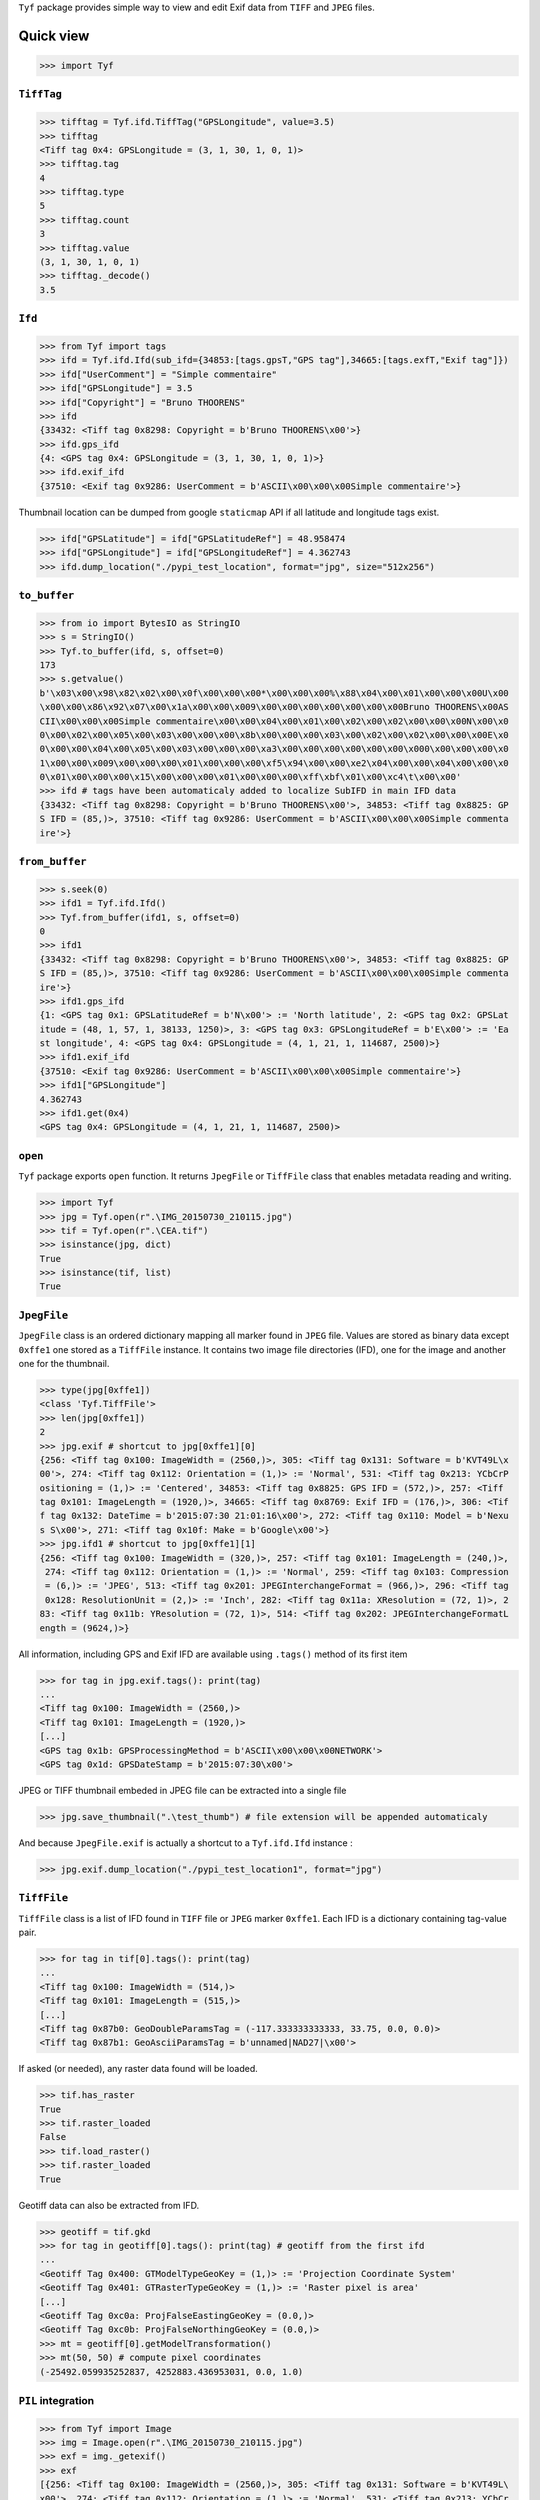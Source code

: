 ``Tyf`` package provides simple way to view and edit Exif data from 
``TIFF`` and ``JPEG`` files.

Quick view
==========

>>> import Tyf

``TiffTag``
-----------

>>> tifftag = Tyf.ifd.TiffTag("GPSLongitude", value=3.5)
>>> tifftag
<Tiff tag 0x4: GPSLongitude = (3, 1, 30, 1, 0, 1)>
>>> tifftag.tag
4
>>> tifftag.type
5
>>> tifftag.count
3
>>> tifftag.value
(3, 1, 30, 1, 0, 1)
>>> tifftag._decode()
3.5

``Ifd``
-------

>>> from Tyf import tags
>>> ifd = Tyf.ifd.Ifd(sub_ifd={34853:[tags.gpsT,"GPS tag"],34665:[tags.exfT,"Exif tag"]})
>>> ifd["UserComment"] = "Simple commentaire"
>>> ifd["GPSLongitude"] = 3.5
>>> ifd["Copyright"] = "Bruno THOORENS"
>>> ifd
{33432: <Tiff tag 0x8298: Copyright = b'Bruno THOORENS\x00'>}
>>> ifd.gps_ifd
{4: <GPS tag 0x4: GPSLongitude = (3, 1, 30, 1, 0, 1)>}
>>> ifd.exif_ifd
{37510: <Exif tag 0x9286: UserComment = b'ASCII\x00\x00\x00Simple commentaire'>}

Thumbnail location can be dumped from google ``staticmap`` API if all latitude and longitude tags exist.

>>> ifd["GPSLatitude"] = ifd["GPSLatitudeRef"] = 48.958474
>>> ifd["GPSLongitude"] = ifd["GPSLongitudeRef"] = 4.362743
>>> ifd.dump_location("./pypi_test_location", format="jpg", size="512x256")

.. image:: https://raw.githubusercontent.com/Moustikitos/tyf/master/test/pypi_test_location.jpg

``to_buffer``
-------------

>>> from io import BytesIO as StringIO
>>> s = StringIO()
>>> Tyf.to_buffer(ifd, s, offset=0)
173
>>> s.getvalue()
b'\x03\x00\x98\x82\x02\x00\x0f\x00\x00\x00*\x00\x00\x00%\x88\x04\x00\x01\x00\x00\x00U\x00
\x00\x00\x86\x92\x07\x00\x1a\x00\x00\x009\x00\x00\x00\x00\x00\x00\x00Bruno THOORENS\x00AS
CII\x00\x00\x00Simple commentaire\x00\x00\x04\x00\x01\x00\x02\x00\x02\x00\x00\x00N\x00\x0
0\x00\x02\x00\x05\x00\x03\x00\x00\x00\x8b\x00\x00\x00\x03\x00\x02\x00\x02\x00\x00\x00E\x0
0\x00\x00\x04\x00\x05\x00\x03\x00\x00\x00\xa3\x00\x00\x00\x00\x00\x00\x000\x00\x00\x00\x0
1\x00\x00\x009\x00\x00\x00\x01\x00\x00\x00\xf5\x94\x00\x00\xe2\x04\x00\x00\x04\x00\x00\x0
0\x01\x00\x00\x00\x15\x00\x00\x00\x01\x00\x00\x00\xff\xbf\x01\x00\xc4\t\x00\x00'
>>> ifd # tags have been automaticaly added to localize SubIFD in main IFD data
{33432: <Tiff tag 0x8298: Copyright = b'Bruno THOORENS\x00'>, 34853: <Tiff tag 0x8825: GP
S IFD = (85,)>, 37510: <Tiff tag 0x9286: UserComment = b'ASCII\x00\x00\x00Simple commenta
ire'>}

``from_buffer``
---------------

>>> s.seek(0)
>>> ifd1 = Tyf.ifd.Ifd()
>>> Tyf.from_buffer(ifd1, s, offset=0)
0
>>> ifd1
{33432: <Tiff tag 0x8298: Copyright = b'Bruno THOORENS\x00'>, 34853: <Tiff tag 0x8825: GP
S IFD = (85,)>, 37510: <Tiff tag 0x9286: UserComment = b'ASCII\x00\x00\x00Simple commenta
ire'>}
>>> ifd1.gps_ifd
{1: <GPS tag 0x1: GPSLatitudeRef = b'N\x00'> := 'North latitude', 2: <GPS tag 0x2: GPSLat
itude = (48, 1, 57, 1, 38133, 1250)>, 3: <GPS tag 0x3: GPSLongitudeRef = b'E\x00'> := 'Ea
st longitude', 4: <GPS tag 0x4: GPSLongitude = (4, 1, 21, 1, 114687, 2500)>}
>>> ifd1.exif_ifd
{37510: <Exif tag 0x9286: UserComment = b'ASCII\x00\x00\x00Simple commentaire'>}
>>> ifd1["GPSLongitude"]
4.362743
>>> ifd1.get(0x4)
<GPS tag 0x4: GPSLongitude = (4, 1, 21, 1, 114687, 2500)>

``open``
--------

``Tyf`` package exports ``open`` function. It returns ``JpegFile`` or 
``TiffFile`` class that enables metadata reading and writing.

>>> import Tyf
>>> jpg = Tyf.open(r".\IMG_20150730_210115.jpg")
>>> tif = Tyf.open(r".\CEA.tif")
>>> isinstance(jpg, dict)
True
>>> isinstance(tif, list)
True

``JpegFile``
------------

``JpegFile`` class is an ordered dictionary mapping all marker found in ``JPEG`` file.
Values are stored as binary data except ``0xffe1`` one stored as a ``TiffFile``
instance. It contains two image file directories (IFD), one for the image and 
another one for the thumbnail.

>>> type(jpg[0xffe1])
<class 'Tyf.TiffFile'>
>>> len(jpg[0xffe1])
2
>>> jpg.exif # shortcut to jpg[0xffe1][0]
{256: <Tiff tag 0x100: ImageWidth = (2560,)>, 305: <Tiff tag 0x131: Software = b'KVT49L\x
00'>, 274: <Tiff tag 0x112: Orientation = (1,)> := 'Normal', 531: <Tiff tag 0x213: YCbCrP
ositioning = (1,)> := 'Centered', 34853: <Tiff tag 0x8825: GPS IFD = (572,)>, 257: <Tiff 
tag 0x101: ImageLength = (1920,)>, 34665: <Tiff tag 0x8769: Exif IFD = (176,)>, 306: <Tif
f tag 0x132: DateTime = b'2015:07:30 21:01:16\x00'>, 272: <Tiff tag 0x110: Model = b'Nexu
s S\x00'>, 271: <Tiff tag 0x10f: Make = b'Google\x00'>}
>>> jpg.ifd1 # shortcut to jpg[0xffe1][1]
{256: <Tiff tag 0x100: ImageWidth = (320,)>, 257: <Tiff tag 0x101: ImageLength = (240,)>,
 274: <Tiff tag 0x112: Orientation = (1,)> := 'Normal', 259: <Tiff tag 0x103: Compression
 = (6,)> := 'JPEG', 513: <Tiff tag 0x201: JPEGInterchangeFormat = (966,)>, 296: <Tiff tag
 0x128: ResolutionUnit = (2,)> := 'Inch', 282: <Tiff tag 0x11a: XResolution = (72, 1)>, 2
83: <Tiff tag 0x11b: YResolution = (72, 1)>, 514: <Tiff tag 0x202: JPEGInterchangeFormatL
ength = (9624,)>}

All information, including GPS and Exif IFD are available using ``.tags()`` 
method of its first item

>>> for tag in jpg.exif.tags(): print(tag)
...
<Tiff tag 0x100: ImageWidth = (2560,)>
<Tiff tag 0x101: ImageLength = (1920,)>
[...]
<GPS tag 0x1b: GPSProcessingMethod = b'ASCII\x00\x00\x00NETWORK'>
<GPS tag 0x1d: GPSDateStamp = b'2015:07:30\x00'>

JPEG or TIFF thumbnail embeded in JPEG file can be extracted into a single file

>>> jpg.save_thumbnail(".\test_thumb") # file extension will be appended automaticaly

.. image:: https://raw.githubusercontent.com/Moustikitos/tyf/master/test/test_thumb.jpg

And because ``JpegFile.exif`` is actually a shortcut to a ``Tyf.ifd.Ifd`` instance :

>>> jpg.exif.dump_location("./pypi_test_location1", format="jpg")

.. image:: https://raw.githubusercontent.com/Moustikitos/tyf/master/test/pypi_test_location1.jpg

``TiffFile``
------------

``TiffFile`` class is a list of IFD found in ``TIFF`` file or ``JPEG`` marker 
``0xffe1``. Each IFD is a dictionary containing tag-value pair.

>>> for tag in tif[0].tags(): print(tag)
...
<Tiff tag 0x100: ImageWidth = (514,)>
<Tiff tag 0x101: ImageLength = (515,)>
[...]
<Tiff tag 0x87b0: GeoDoubleParamsTag = (-117.333333333333, 33.75, 0.0, 0.0)>
<Tiff tag 0x87b1: GeoAsciiParamsTag = b'unnamed|NAD27|\x00'>

If asked (or needed), any raster data found will be loaded.

>>> tif.has_raster
True
>>> tif.raster_loaded
False
>>> tif.load_raster()
>>> tif.raster_loaded
True

Geotiff data can also be extracted from IFD.

>>> geotiff = tif.gkd
>>> for tag in geotiff[0].tags(): print(tag) # geotiff from the first ifd
...
<Geotiff Tag 0x400: GTModelTypeGeoKey = (1,)> := 'Projection Coordinate System'
<Geotiff Tag 0x401: GTRasterTypeGeoKey = (1,)> := 'Raster pixel is area'
[...]
<Geotiff Tag 0xc0a: ProjFalseEastingGeoKey = (0.0,)>
<Geotiff Tag 0xc0b: ProjFalseNorthingGeoKey = (0.0,)>
>>> mt = geotiff[0].getModelTransformation()
>>> mt(50, 50) # compute pixel coordinates
(-25492.059935252837, 4252883.436953031, 0.0, 1.0)

``PIL`` integration
-------------------

>>> from Tyf import Image
>>> img = Image.open(r".\IMG_20150730_210115.jpg")
>>> exf = img._getexif()
>>> exf
[{256: <Tiff tag 0x100: ImageWidth = (2560,)>, 305: <Tiff tag 0x131: Software = b'KVT49L\
x00'>, 274: <Tiff tag 0x112: Orientation = (1,)> := 'Normal', 531: <Tiff tag 0x213: YCbCr
Positioning = (1,)> := 'Centered', 34853: <Tiff tag 0x8825: GPS IFD = (572,)>, 257: <Tiff
 tag 0x101: ImageLength = (1920,)>, 34665: <Tiff tag 0x8769: Exif IFD = (176,)>, 306: <Ti
ff tag 0x132: DateTime = b'2015:07:30 21:01:16\x00'>, 272: <Tiff tag 0x110: Model = b'Nex
us S\x00'>, 271: <Tiff tag 0x10f: Make = b'Google\x00'>}, {256: <Tiff tag 0x100: ImageWid
th = (320,)>, 257: <Tiff tag 0x101: ImageLength = (240,)>, 274: <Tiff tag 0x112: Orientat
ion = (1,)> := 'Normal', 259: <Tiff tag 0x103: Compression = (6,)> := 'JPEG', 513: <Tiff 
tag 0x201: JPEGInterchangeFormat = (966,)>, 296: <Tiff tag 0x128: ResolutionUnit = (2,)> 
:= 'Inch', 282: <Tiff tag 0x11a: XResolution = (72, 1)>, 283: <Tiff tag 0x11b: YResolutio
n = (72, 1)>, 514: <Tiff tag 0x202: JPEGInterchangeFormatLength = (9624,)>}]
>>> exf.__class__
<class 'Tyf.TiffFile'>
>>> exf[0]["UserComment"] = "Simple commentaire"
>>> exf[0]["Copyright"] = "Bruno THOORENS"
>>> img.save(r".\test.jpg", ifd=exf) # write JPEG image with exif

Support this project
====================

.. image:: http://bruno.thoorens.free.fr/img/gratipay.png
   :target: https://gratipay.com/tyf

---

.. image:: http://bruno.thoorens.free.fr/img/bitcoin.png

1WJfDP1F2QTgqQhCT53KmhRwQSUkKRHgh

.. image:: http://bruno.thoorens.free.fr/img/wallet.png

Changes
=======

0.8a4

+ first consistant release

0.9a1

+ multiple IFD management with ``TiffFile`` class
+ added ``save`` method for ``JpegFile`` and ``TiffFile`` classes
+ full ``JPEG`` Exif read (IFD0 and IFD1 for ``0xffe1`` marker)
+ added ``thumbnail`` property for ``JpegFile`` class

1.0b0

+ added ``gkd`` property for ``TiffFile`` class
+ added ``exif`` property for ``JpegFile`` class
+ read/write ifd and exif data
+ ``TiffFile`` concatenation using ``+`` operator (i.e. multi image ``TIFF`` file)

1.0b1

+ fixed bug with Exif data modified by windows explorer
+ added XP tags

1.1b0

+ added encoders / decoders
+ added ``ifd1`` property to ``JpegFile`` class
+ added ``exif_ifd`` property to ``Ifd`` class
+ added ``gps_ifd`` property to ``Ifd`` class

1.1.1

+ added hability to read custom sub IFD
+ ``_5`` encoder fix (rational encoder)
+ ``__repr__`` format update
+ removed ``thumbnail`` property for ``JpegFile`` class

1.1.2

+ ``JpegFile`` class now handle JPEG and TIFF thumbnail
+ added ``save_thumbnail`` method for ``JpegFile`` class
+ ``TiffFile`` raster data loaded only if needed or on demand
+ added ``load_raster`` method for ``TiffFile`` class
+ ``_2`` encoder fix (ascii encoder)
+ code tweaks

1.1.3

+ added ``load_location`` & ``dump_location`` to ``Ifd`` class
+ added ``dump_exif`` & ``load_exif`` to ``JpegFile`` class

1.2.0

+ ``PIL`` (``pillow``) integration for JPEG images

Todo
====

+ command line scripts
+ API documentation


